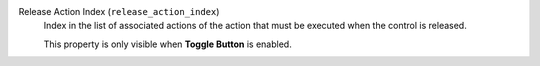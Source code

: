 Release Action Index (``release_action_index``)
    Index in the list of associated actions of the action that must
    be executed when the control is released.

    This property is only visible when **Toggle Button** is enabled.
